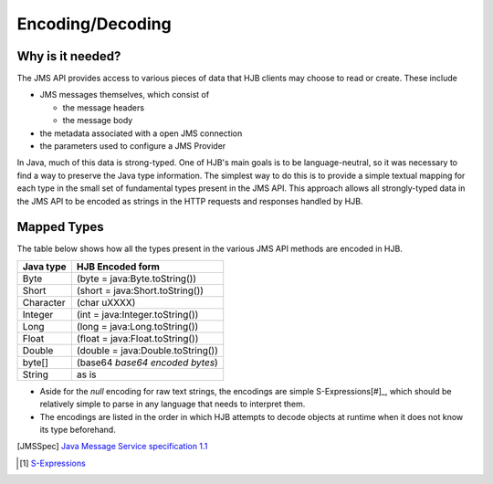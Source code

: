 Encoding/Decoding
=================

Why is it needed?
-----------------

The JMS API provides access to various pieces of data that HJB
clients may choose to read or create. These include

* JMS messages themselves, which consist of

  - the message headers

  - the message body

* the metadata associated with a open JMS connection

* the parameters used to configure a JMS Provider 

In Java, much of this data is strong-typed. One of HJB's main goals is
to be language-neutral, so it was necessary to find a way to preserve
the Java type information. The simplest way to do this is to provide a
simple textual mapping for each type in the small set of fundamental
types present in the JMS API. This approach allows all strongly-typed
data in the JMS API to be encoded as strings in the HTTP requests and
responses handled by HJB.

Mapped Types
------------

The table below shows how all the types present in the various JMS API
methods are encoded in HJB.

+-------------+-------------------------------------+
|**Java type**| **HJB Encoded form**                |
|             |                                     |
+-------------+-------------------------------------+
|Byte         |(byte = java:Byte.toString())        |
+-------------+-------------------------------------+
|Short        |(short = java:Short.toString())      |
+-------------+-------------------------------------+
|Character    |(char \uXXXX)                        |
+-------------+-------------------------------------+
|Integer      |(int = java:Integer.toString())      |
+-------------+-------------------------------------+
|Long         |(long = java:Long.toString())        |
+-------------+-------------------------------------+
|Float        |(float = java:Float.toString())      |
+-------------+-------------------------------------+
|Double       |(double = java:Double.toString())    |
+-------------+-------------------------------------+
|byte[]       |(base64 *base64 encoded bytes*)      |
+-------------+-------------------------------------+
|String       |as is                                |
+-------------+-------------------------------------+

* Aside for the *null* encoding for raw text strings, the encodings
  are simple S-Expressions[#]_, which should be relatively simple to
  parse in any language that needs to interpret them.

* The encodings are listed in the order in which HJB attempts to
  decode objects at runtime when it does not know its type beforehand.

.. [JMSSpec] `Java Message Service specification 1.1
   <http://java.sun.com/products/jms/docs.html>`_

.. [#] `S-Expressions <http://en.wikipedia.org/wiki/S_expression>`_
